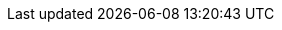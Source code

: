 :eck_version: 2.0.0
:eck_crd_version: v1
:eck_release_branch: 2.0
:eck_github: https://github.com/elastic/cloud-on-k8s
:eck_resources_list: Elasticsearch, Kibana, APM Server, Enterprise Search, Beats, Elastic Agent, and Elastic Maps Server
